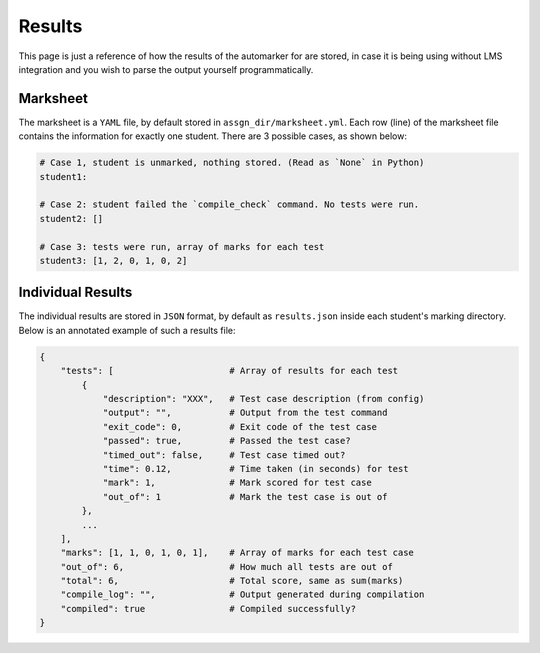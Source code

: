 .. _Results format:

Results
=======

This page is just a reference of how the results of the automarker for are stored, in
case it is being using without LMS integration and you wish to parse the output yourself
programmatically.

Marksheet
---------

The marksheet is a ``YAML`` file, by default stored in ``assgn_dir/marksheet.yml``. Each 
row (line) of the marksheet file contains the information for exactly one student.
There are 3 possible cases, as shown below:

.. code:: yaml

    # Case 1, student is unmarked, nothing stored. (Read as `None` in Python)
    student1: 

    # Case 2: student failed the `compile_check` command. No tests were run.
    student2: []

    # Case 3: tests were run, array of marks for each test
    student3: [1, 2, 0, 1, 0, 2]

Individual Results
------------------

The individual results are stored in ``JSON`` format, by default as ``results.json``
inside each student's marking directory. Below is an annotated example of such a 
results file:

.. code:: yaml

    {
        "tests": [                      # Array of results for each test
            {  
                "description": "XXX",   # Test case description (from config)
                "output": "",           # Output from the test command
                "exit_code": 0,         # Exit code of the test case
                "passed": true,         # Passed the test case?
                "timed_out": false,     # Test case timed out?
                "time": 0.12,           # Time taken (in seconds) for test
                "mark": 1,              # Mark scored for test case
                "out_of": 1             # Mark the test case is out of
            },
            ...
        ],
        "marks": [1, 1, 0, 1, 0, 1],    # Array of marks for each test case
        "out_of": 6,                    # How much all tests are out of
        "total": 6,                     # Total score, same as sum(marks)
        "compile_log": "",              # Output generated during compilation
        "compiled": true                # Compiled successfully?
    }

